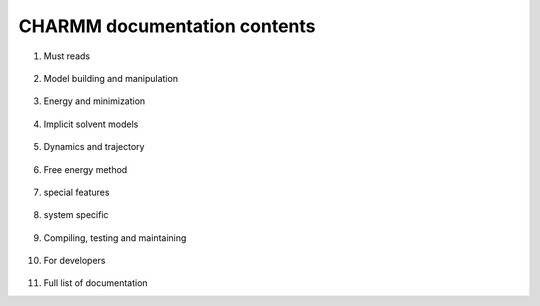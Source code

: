 .. contents:

CHARMM documentation contents
=============================
   
1. Must reads

  .. toctree::
     :maxdepth: 1
   
     io
     miscom
     rtop
     select
     struct
     test
     usage

2. Model building and manipulation

  .. toctree::
     :maxdepth: 1
     
     corman
     crystl
     hbuild
     images
     intcor
     scalar
     
3. Energy and minimization

  .. toctree::
     :maxdepth: 1

     cons
     energy
     ewald
     minimiz
     mmff
     nbonds
     parmfile
     qmmm
   
4. Implicit solvent models

  .. toctree::
     :maxdepth: 1
     
     pbeq
     ace
     aspenr
     eef
     facts
     gbmv
     gbsw
     genvorn
     sasa
     scpism
      
5. Dynamics and trajectory

  .. toctree::
     :maxdepth: 1
     
     analys
     correl
     dynamc
     fourd
     monitor
     mts
     nmr
     nose
     pressure
     vibran
   
6. Free energy method

  .. toctree::
     :maxdepth: 1
  
     block
     pert
     pertub
     pdetail
      
7. special features

  .. toctree::
     :maxdepth: 1
     
     hbonds
     mmfp
     molvib
     replica
     rism
     sbound
     trek
     umbrel
      
8. system specific

  .. toctree::
     :maxdepth: 1
     
     graphx
     parallel
      
9. Compiling, testing and maintaining

  .. toctree::
     :maxdepth: 1
     
     install
     testcase
     charmm_gen
      
10. For developers

  .. toctree::
     :maxdepth: 1
     
     developer
     changelog
      
11. Full list of documentation
